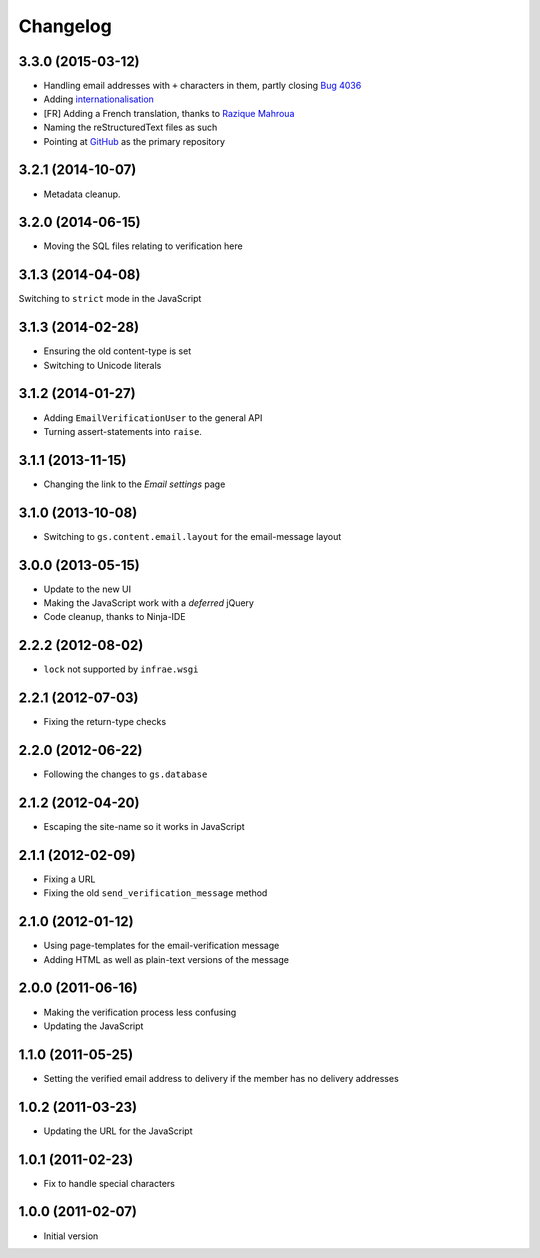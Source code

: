 Changelog
=========

3.3.0 (2015-03-12)
------------------

* Handling email addresses with ``+`` characters in them, partly
  closing `Bug 4036`_
* Adding internationalisation_
* [FR] Adding a French translation, thanks to  `Razique Mahroua`_
* Naming the reStructuredText files as such
* Pointing at GitHub_ as the primary repository

.. _Bug 4036: https://redmine.iopen.net/issues/4036
.. _internationalisation:
   https://www.transifex.com/projects/p/gs-profile-email-verify/
.. _Razique Mahroua:
   https://www.transifex.com/accounts/profile/Razique/
.. _GitHub:
   https://github.com/groupserver/gs.profile.email.verify/


3.2.1 (2014-10-07)
------------------

* Metadata cleanup.

3.2.0 (2014-06-15)
------------------

* Moving the SQL files relating to verification here

3.1.3 (2014-04-08)
------------------

Switching to ``strict`` mode in the JavaScript

3.1.3 (2014-02-28)
------------------

* Ensuring the old content-type is set
* Switching to Unicode literals

3.1.2 (2014-01-27)
------------------

* Adding ``EmailVerificationUser`` to the general API
* Turning assert-statements into ``raise``.

3.1.1 (2013-11-15)
------------------

* Changing the link to the *Email settings* page

3.1.0 (2013-10-08)
------------------

* Switching to ``gs.content.email.layout`` for the email-message layout

3.0.0 (2013-05-15)
------------------

* Update to the new UI
* Making the JavaScript work with a *deferred* jQuery
* Code cleanup, thanks to Ninja-IDE

2.2.2 (2012-08-02)
------------------

* ``lock`` not supported by ``infrae.wsgi``

2.2.1 (2012-07-03)
------------------

* Fixing the return-type checks

2.2.0 (2012-06-22)
-----------------

* Following the changes to ``gs.database``

2.1.2 (2012-04-20)
------------------

* Escaping the site-name so it works in JavaScript

2.1.1 (2012-02-09)
------------------

* Fixing a URL
* Fixing the old ``send_verification_message`` method

2.1.0 (2012-01-12)
------------------

* Using page-templates for the email-verification message
* Adding HTML as well as plain-text versions of the message

2.0.0 (2011-06-16)
------------------

* Making the verification process less confusing
* Updating the JavaScript

1.1.0 (2011-05-25)
------------------

* Setting the verified email address to delivery if the member
  has no delivery addresses


1.0.2 (2011-03-23)
------------------

* Updating the URL for the JavaScript

1.0.1 (2011-02-23)
------------------

* Fix to handle special characters

1.0.0 (2011-02-07)
------------------

* Initial version

..  LocalWords:  Changelog reStructuredText GitHub
